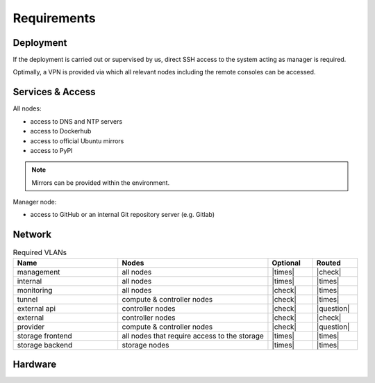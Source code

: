 ============
Requirements
============

Deployment
==========

If the deployment is carried out or supervised by us, direct SSH access to the system
acting as manager is required.

Optimally, a VPN is provided via which all relevant nodes including the remote consoles
can be accessed.

Services & Access
=================

All nodes:

* access to DNS and NTP servers
* access to Dockerhub
* access to official Ubuntu mirrors
* access to PyPI

.. note::

   Mirrors can be provided within the environment.

Manager node:

* access to GitHub or an internal Git repository server (e.g. Gitlab)

Network
=======

.. list-table:: Required VLANs
   :header-rows: 1
   :widths: 7 10 3 3

   * - Name
     - Nodes
     - Optional
     - Routed
   * - management
     - all nodes
     - |times|
     - |check|
   * - internal
     - all nodes
     - |times|
     - |times|
   * - monitoring
     - all nodes
     - |check|
     - |times|
   * - tunnel
     - compute & controller nodes
     - |check|
     - |times|
   * - external api
     - controller nodes
     - |check|
     - |question|
   * - external
     - controller nodes
     - |check|
     - |check|
   * - provider
     - compute & controller nodes
     - |check|
     - |question|
   * - storage frontend
     - all nodes that require access to the storage
     - |times|
     - |times|
   * - storage backend
     - storage nodes
     - |times|
     - |times|

Hardware
========
